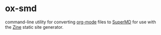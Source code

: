 * ox-smd

command-line utility for converting [[https://orgmode.org][org-mode]] files to [[https://zine-ssg.io/docs/supermd/][SuperMD]] for use with the [[https://zine-ssg.io/][Zine]] static site generator.
